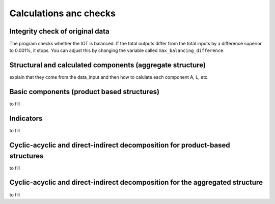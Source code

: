 

.. _calculations:

=============================================================
Calculations anc checks
=============================================================


Integrity check of original data
--------------------------------

The program checks whether the IOT is balanced.
If the total outputs differ from the total inputs by a difference superior to 0.001%, it stops. You can adjust this by changing the variable called ``max_balancing_difference``.

.. _agg_comp:

Structural and calculated components (aggregate structure)
---------------------------------------

explain that they come from the data_input and then how to calulate each component A, L, etc.

.. _prod_based_comp:

Basic components (product based structures)
-------------------------------------------

to fill

.. _indicators:

Indicators
----------

to fill

Cyclic-acyclic and direct-indirect decomposition for product-based structures
-----------------------------------------------------------------------------

to fill


Cyclic-acyclic and direct-indirect decomposition for the aggregated structure
-----------------------------------------------------------------------------

to fill

